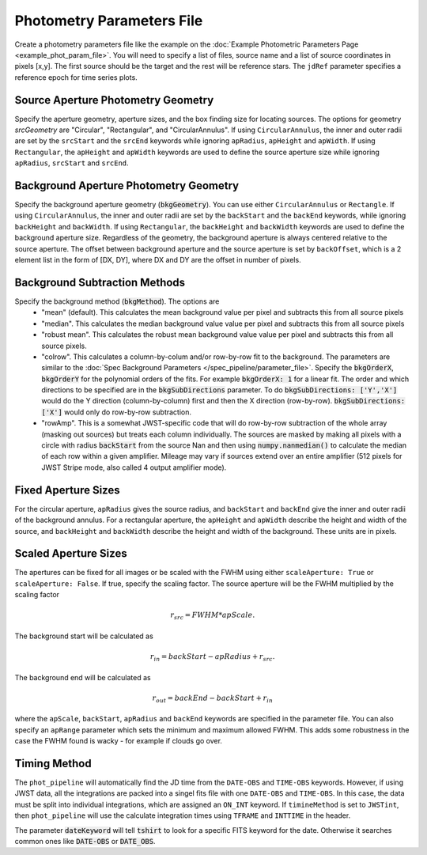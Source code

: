Photometry Parameters File
---------------------------
Create a photometry parameters file like the example on the :doc:`Example Photometric Parameters Page <example_phot_param_file>`.
You will need to specify a list of files, source name and a list of source coordinates in pixels [x,y].
The first source should be the target and the rest will be reference stars.
The ``jdRef`` parameter specifies a reference epoch for time series plots.

Source Aperture Photometry Geometry
~~~~~~~~~~~~~~~~~~~~~~~~~~~~~~~~~~~~

Specify the aperture geometry, aperture sizes, and the box finding size for locating sources. The options for geometry `srcGeometry` are "Circular", "Rectangular", and "CircularAnnulus". If using ``CircularAnnulus``, the inner and outer radii are set by the ``srcStart`` and the ``srcEnd`` keywords while ignoring ``apRadius``,  ``apHeight`` and ``apWidth``. If using ``Rectangular``, the ``apHeight`` and ``apWidth`` keywords are used to define the source aperture size while ignoring ``apRadius``,  ``srcStart`` and ``srcEnd``. 

Background Aperture Photometry Geometry
~~~~~~~~~~~~~~~~~~~~~~~~~~~~~~~~~~~~~~~~
Specify the background aperture geometry (:code:`bkgGeometry`). You can use either ``CircularAnnulus`` or ``Rectangle``. If using ``CircularAnnulus``, the inner and outer radii are set by the ``backStart`` and the ``backEnd`` keywords, while ignoring ``backHeight`` and ``backWidth``. If using ``Rectangular``, the ``backHeight`` and ``backWidth`` keywords are used to define the background aperture size. Regardless of the geometry, the background aperture is always centered relative to the source aperture. The offset between background aperture and the source aperture is set by ``backOffset``, which is a 2 element list in the form of [DX, DY], where DX and DY are the offset in number of pixels.


Background Subtraction Methods
~~~~~~~~~~~~~~~~~~~~~~~~~~~~~~~~~~~~~~~~
Specify the background method (:code:`bkgMethod`). The options are
   - "mean" (default). This calculates the mean background value per pixel and subtracts this from all source pixels
   - "median". This calculates the median background value value per pixel and subtracts this from all source pixels
   - "robust mean". This calculates the robust mean background value value per pixel and subtracts this from all source pixels.
   - "colrow". This calculates a column-by-colum and/or row-by-row fit to the background. The parameters are similar to the :doc:`Spec Background Parameters </spec_pipeline/parameter_file>`. Specify the :code:`bkgOrderX`, :code:`bkgOrderY` for the polynomial orders of the fits. For example :code:`bkgOrderX: 1` for a linear fit. The order and which directions to be specified are in the :code:`bkgSubDirections` parameter. To do :code:`bkgSubDirections: ['Y','X']` would do the Y direction (column-by-column) first and then the X direction (row-by-row). :code:`bkgSubDirections: ['X']` would only do row-by-row subtraction.
   - "rowAmp". This is a somewhat JWST-specific code that will do row-by-row subtraction of the whole array (masking out sources) but treats each column individually. The sources are masked by making all pixels with a circle with radius :code:`backStart` from the source Nan and then using :code:`numpy.nanmedian()` to calculate the median of each row within a given amplifier. Mileage may vary if sources extend over an entire amplifier (512 pixels for JWST Stripe mode, also called 4 output amplifier mode).


Fixed Aperture Sizes
~~~~~~~~~~~~~~~~~~~~~~~
For the circular aperture, ``apRadius`` gives the source radius, and ``backStart`` and ``backEnd`` give the inner and outer radii of the background annulus. For a rectangular aperture, the ``apHeight`` and ``apWidth`` describe the height and width of the source, and ``backHeight`` and ``backWidth`` describe the height and width of the background. These units are in pixels.

Scaled Aperture Sizes
~~~~~~~~~~~~~~~~~~~~~~
The apertures can be fixed for all images or be scaled with the FWHM using either ``scaleAperture: True`` or ``scaleAperture: False``. If true, specify the scaling factor. The source aperture will be the FWHM multiplied by the scaling factor 

.. math::

   r_src = FWHM * apScale.

The background start will be calculated as 

.. math::

   r_in = backStart - apRadius + r_src.
   
The background end will be calculated as

.. math::

   r_out = backEnd - backStart + r_in

where the ``apScale``, ``backStart``, ``apRadius`` and ``backEnd`` keywords are specified in the parameter file.
You can also specify an ``apRange`` parameter which sets the minimum and maximum allowed FWHM. This adds some robustness in the case the FWHM found is wacky - for example if clouds go over.


Timing Method
~~~~~~~~~~~~~~~~~~~~~~
The ``phot_pipeline`` will automatically find the JD time from the ``DATE-OBS`` and ``TIME-OBS`` keywords. However, if using JWST data, all the integrations are packed into a singel fits file with one ``DATE-OBS`` and ``TIME-OBS``. In this case, the data must be split into individual integrations, which are assigned an ``ON_INT`` keyword. If ``timineMethod`` is set to ``JWSTint``, then ``phot_pipeline`` will use the calculate integration times using ``TFRAME`` and ``INTTIME`` in the header.

The parameter :code:`dateKeyword` will tell :code:`tshirt` to look for a specific FITS keyword for the date. Otherwise it searches common ones like :code:`DATE-OBS` or :code:`DATE_OBS`.
